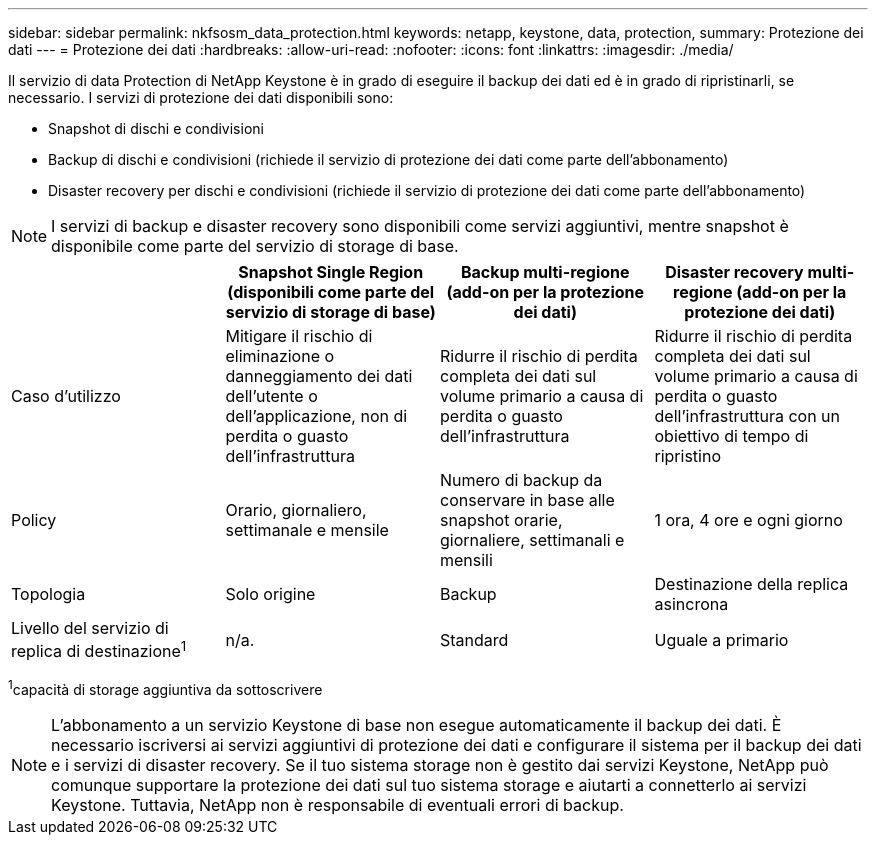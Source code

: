 ---
sidebar: sidebar 
permalink: nkfsosm_data_protection.html 
keywords: netapp, keystone, data, protection, 
summary: Protezione dei dati 
---
= Protezione dei dati
:hardbreaks:
:allow-uri-read: 
:nofooter: 
:icons: font
:linkattrs: 
:imagesdir: ./media/


[role="lead"]
Il servizio di data Protection di NetApp Keystone è in grado di eseguire il backup dei dati ed è in grado di ripristinarli, se necessario. I servizi di protezione dei dati disponibili sono:

* Snapshot di dischi e condivisioni
* Backup di dischi e condivisioni (richiede il servizio di protezione dei dati come parte dell'abbonamento)
* Disaster recovery per dischi e condivisioni (richiede il servizio di protezione dei dati come parte dell'abbonamento)



NOTE: I servizi di backup e disaster recovery sono disponibili come servizi aggiuntivi, mentre snapshot è disponibile come parte del servizio di storage di base.

|===
|  | Snapshot Single Region (disponibili come parte del servizio di storage di base) | Backup multi-regione (add-on per la protezione dei dati) | Disaster recovery multi-regione (add-on per la protezione dei dati) 


| Caso d'utilizzo | Mitigare il rischio di eliminazione o danneggiamento dei dati dell'utente o dell'applicazione, non di perdita o guasto dell'infrastruttura | Ridurre il rischio di perdita completa dei dati sul volume primario a causa di perdita o guasto dell'infrastruttura | Ridurre il rischio di perdita completa dei dati sul volume primario a causa di perdita o guasto dell'infrastruttura con un obiettivo di tempo di ripristino 


| Policy | Orario, giornaliero, settimanale e mensile | Numero di backup da conservare in base alle snapshot orarie, giornaliere, settimanali e mensili | 1 ora, 4 ore e ogni giorno 


| Topologia | Solo origine | Backup | Destinazione della replica asincrona 


| Livello del servizio di replica di destinazione^1^ | n/a. | Standard | Uguale a primario 
|===
^1^capacità di storage aggiuntiva da sottoscrivere


NOTE: L'abbonamento a un servizio Keystone di base non esegue automaticamente il backup dei dati. È necessario iscriversi ai servizi aggiuntivi di protezione dei dati e configurare il sistema per il backup dei dati e i servizi di disaster recovery. Se il tuo sistema storage non è gestito dai servizi Keystone, NetApp può comunque supportare la protezione dei dati sul tuo sistema storage e aiutarti a connetterlo ai servizi Keystone. Tuttavia, NetApp non è responsabile di eventuali errori di backup.
